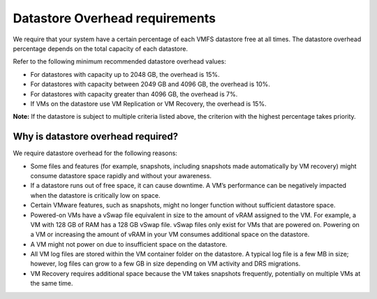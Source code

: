 .. _datastore-overhead-requirements:


===============================
Datastore Overhead requirements
===============================

We require that your system have a certain percentage of each VMFS
datastore free at all times. The datastore overhead percentage depends
on the total capacity of each datastore.

Refer to the following minimum recommended datastore overhead values:

* For datastores with capacity up to 2048 GB, the overhead is 15%.
* For datastores with capacity between 2049 GB and 4096 GB,
  the overhead is 10%.
* For datastores with capacity greater than 4096 GB, the overhead is 7%.
* If VMs on the datastore use VM Replication or VM Recovery,
  the overhead is 15%.

**Note:** If the datastore is subject to multiple criteria listed above,
the criterion with the highest percentage takes priority.



.. _why-is-datastore-overhead-required:



Why is datastore overhead required?
___________________________________


We require datastore overhead for the following reasons:

* Some files and features (for example, snapshots, including snapshots
  made automatically by VM recovery) might consume datastore space rapidly
  and without your awareness.

* If a datastore runs out of free space, it can cause downtime.
  A VM’s performance can be negatively impacted when the datastore
  is critically low on space.

* Certain VMware features, such as snapshots, might no longer function
  without sufficient datastore space.

* Powered-on VMs have a vSwap file equivalent in size to the amount of
  vRAM assigned to the VM. For example, a VM with 128 GB of RAM has a
  128 GB vSwap file. vSwap files only exist for VMs that are powered on.
  Powering on a VM or increasing the amount of vRAM in your VM consumes
  additional space on the datastore.

* A VM might not power on due to insufficient space on the datastore.

* All VM log files are stored within the VM container folder on the
  datastore. A typical log file is a few MB in size; however,
  log files can grow to a few GB in size depending on VM activity and
  DRS migrations.

* VM Recovery requires additional space because the VM takes snapshots
  frequently, potentially on multiple VMs at the same time.
